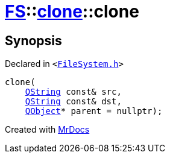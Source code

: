 [#FS-clone-2constructor]
= xref:FS.adoc[FS]::xref:FS/clone.adoc[clone]::clone
:relfileprefix: ../../
:mrdocs:


== Synopsis

Declared in `&lt;https://github.com/PrismLauncher/PrismLauncher/blob/develop/launcher/FileSystem.h#L486[FileSystem&period;h]&gt;`

[source,cpp,subs="verbatim,replacements,macros,-callouts"]
----
clone(
    xref:QString.adoc[QString] const& src,
    xref:QString.adoc[QString] const& dst,
    xref:QObject.adoc[QObject]* parent = nullptr);
----



[.small]#Created with https://www.mrdocs.com[MrDocs]#
